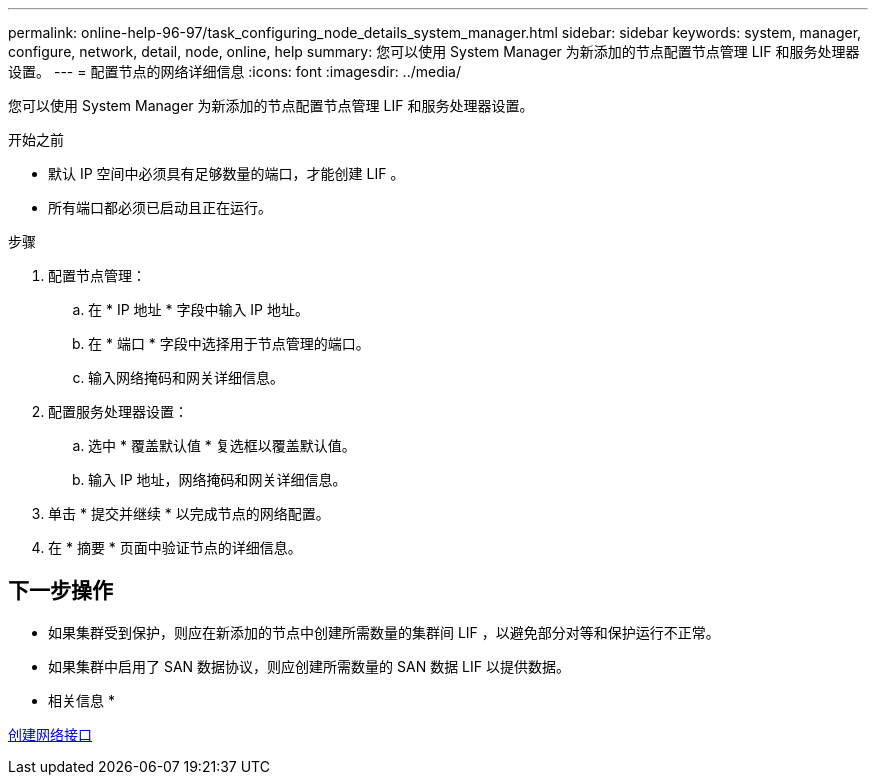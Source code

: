 ---
permalink: online-help-96-97/task_configuring_node_details_system_manager.html 
sidebar: sidebar 
keywords: system, manager, configure, network, detail, node, online, help 
summary: 您可以使用 System Manager 为新添加的节点配置节点管理 LIF 和服务处理器设置。 
---
= 配置节点的网络详细信息
:icons: font
:imagesdir: ../media/


[role="lead"]
您可以使用 System Manager 为新添加的节点配置节点管理 LIF 和服务处理器设置。

.开始之前
* 默认 IP 空间中必须具有足够数量的端口，才能创建 LIF 。
* 所有端口都必须已启动且正在运行。


.步骤
. 配置节点管理：
+
.. 在 * IP 地址 * 字段中输入 IP 地址。
.. 在 * 端口 * 字段中选择用于节点管理的端口。
.. 输入网络掩码和网关详细信息。


. 配置服务处理器设置：
+
.. 选中 * 覆盖默认值 * 复选框以覆盖默认值。
.. 输入 IP 地址，网络掩码和网关详细信息。


. 单击 * 提交并继续 * 以完成节点的网络配置。
. 在 * 摘要 * 页面中验证节点的详细信息。




== 下一步操作

* 如果集群受到保护，则应在新添加的节点中创建所需数量的集群间 LIF ，以避免部分对等和保护运行不正常。
* 如果集群中启用了 SAN 数据协议，则应创建所需数量的 SAN 数据 LIF 以提供数据。


* 相关信息 *

xref:task_creating_network_interfaces.adoc[创建网络接口]
